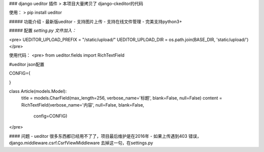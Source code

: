 ### django ueditor 插件
> 本项目大量拷贝了 django-ckeditor的代码

使用：
> pip install ueditor

##### 功能介绍
- 最新版ueditor
- 支持图片上传
- 支持在线文件管理
- 完美支持python3+

##### 配置
`setting.py 文件加入：`

<pre>
UEDITOR_UPLOAD_PREFIX = "/static/upload/"
UEDITOR_UPLOAD_DIR = os.path.join(BASE_DIR, 'static/upload/')
</pre>

使用代码：
<pre>
from ueditor.fields import RichTextField

#ueditor json配置

CONFIG={

}

class Article(models.Model):
    title = models.CharField(max_length=256, verbose_name='标题', blank=False, null=False)
    content = RichTextField(verbose_name='内容', null=False, blank=False,
                            config=CONFIG) 
</pre>

#### 问题
- ueditor 很多东西都已经用不了了，项目最后维护是在2016年
- 如果上传遇到403 错误，django.middleware.csrf.CsrfViewMiddleware 去掉这一句，在settings.py
